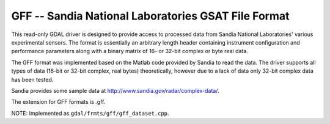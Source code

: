 .. _raster.gff:

GFF -- Sandia National Laboratories GSAT File Format
----------------------------------------------------

This read-only GDAL driver is designed to provide access to processed
data from Sandia National Laboratories' various experimental sensors.
The format is essentially an arbitrary length header containing
instrument configuration and performance parameters along with a binary
matrix of 16- or 32-bit complex or byte real data.

The GFF format was implemented based on the Matlab code provided by
Sandia to read the data. The driver supports all types of data (16-bit
or 32-bit complex, real bytes) theoretically, however due to a lack of
data only 32-bit complex data has been tested.

Sandia provides some sample data at
http://www.sandia.gov/radar/complex-data/.

The extension for GFF formats is .gff.

NOTE: Implemented as ``gdal/frmts/gff/gff_dataset.cpp``.

